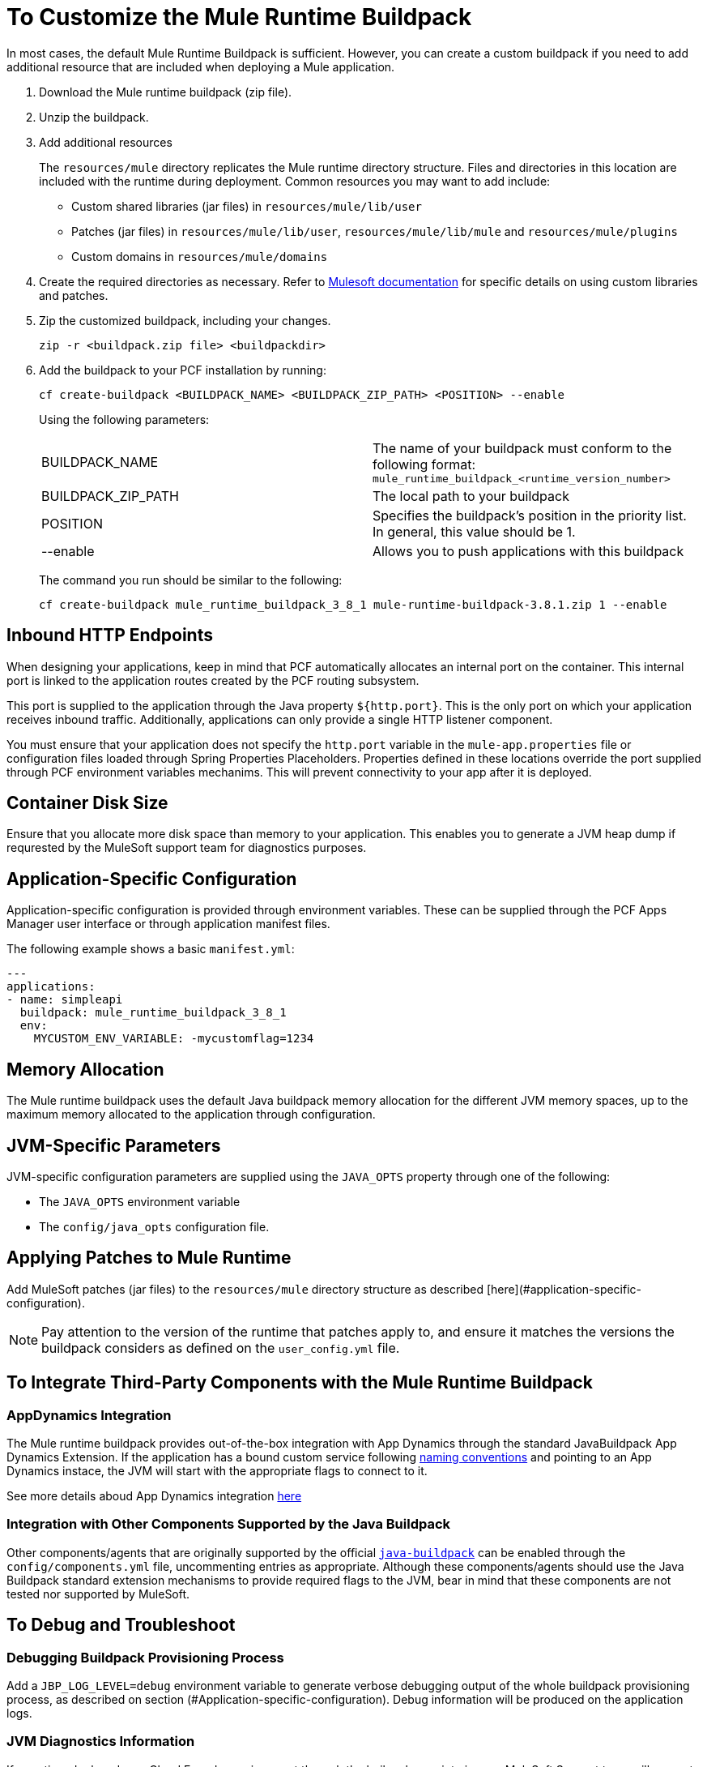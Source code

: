 = To Customize the Mule Runtime Buildpack

In most cases, the default Mule Runtime Buildpack is sufficient. However, you can create a custom buildpack if you need to add additional resource that are included when deploying a Mule application.

1. Download the Mule runtime buildpack (zip file).

1. Unzip the buildpack.

1. Add additional resources
+
The `resources/mule` directory replicates the Mule runtime directory structure. Files and directories in this location are included with the runtime during deployment. Common resources you may want to add include:
+
* Custom shared libraries (jar files) in `resources/mule/lib/user`
* Patches (jar files) in `resources/mule/lib/user`, `resources/mule/lib/mule` and `resources/mule/plugins`
* Custom domains in `resources/mule/domains`
+
1. Create the required directories as necessary. Refer to link:/mule-user-guide/v/3.8/classloader-control-in-mule[Mulesoft documentation] for specific details on using custom libraries and patches.
+
1. Zip the customized buildpack, including your changes.
+
----
zip -r <buildpack.zip file> <buildpackdir>
----
+
1. Add the buildpack to your PCF installation by running:
+
----
cf create-buildpack <BUILDPACK_NAME> <BUILDPACK_ZIP_PATH> <POSITION> --enable
----
+
Using the following parameters:
+
[autowidth.spread]
|===
| BUILDPACK_NAME | The name of your buildpack must conform to the following format: `mule_runtime_buildpack_<runtime_version_number>`
| BUILDPACK_ZIP_PATH | The local path to your buildpack
| POSITION | Specifies the buildpack's position in the priority list. In general, this value should be 1.
| --enable | Allows you to push applications with this buildpack
|===
+
The command you run should be similar to the following:
+
----
cf create-buildpack mule_runtime_buildpack_3_8_1 mule-runtime-buildpack-3.8.1.zip 1 --enable
----

== Inbound HTTP Endpoints

When designing your applications, keep in mind that PCF automatically allocates an internal port on the container. This internal port is linked to the application routes created by the PCF routing subsystem. 

This port is supplied to the application through the Java property `${http.port}`. This is the only port on which your application receives inbound traffic. Additionally, applications can only provide a single HTTP listener component.

You must ensure that your application does not specify the `http.port` variable in the `mule-app.properties` file or configuration files loaded through Spring Properties Placeholders. Properties defined in these locations override the port supplied through PCF environment variables mechanims. This will prevent connectivity to your app after it is deployed.

== Container Disk Size

Ensure that you allocate more disk space than memory to your application. This enables you to generate a JVM heap dump if requrested by the MuleSoft support team for diagnostics purposes.

== Application-Specific Configuration

Application-specific configuration is provided through environment variables. These can be supplied through the PCF Apps Manager user interface or through application manifest files.

The following example shows a basic `manifest.yml`:

[source, yaml, linenums]
----
---
applications:
- name: simpleapi
  buildpack: mule_runtime_buildpack_3_8_1
  env:
    MYCUSTOM_ENV_VARIABLE: -mycustomflag=1234
----

== Memory Allocation

The Mule runtime buildpack uses the default Java buildpack memory allocation for the different JVM memory spaces, up to the maximum memory allocated to the application through configuration.

== JVM-Specific Parameters

JVM-specific configuration parameters are supplied using the `JAVA_OPTS` property through one of the following:

* The `JAVA_OPTS` environment variable
* The `config/java_opts` configuration file.

== Applying Patches to Mule Runtime

Add MuleSoft patches (jar files) to the `resources/mule` directory structure as described [here](#application-specific-configuration).

[NOTE]
Pay attention to the version of the runtime that patches apply to, and ensure it matches the versions the buildpack considers as defined on the `user_config.yml` file.


== To Integrate Third-Party Components with the Mule Runtime Buildpack

=== AppDynamics Integration

The Mule runtime buildpack provides out-of-the-box integration with App Dynamics through the standard JavaBuildpack App Dynamics Extension. If the application has a bound custom service following link:https://github.com/cloudfoundry/java-buildpack/blob/master/docs/framework-app_dynamics_agent.md[naming conventions] and pointing to an App Dynamics instace, the JVM will start with the appropriate flags to connect to it.

See more details aboud App Dynamics integration link:https://github.com/cloudfoundry/java-buildpack/blob/master/docs/framework-app_dynamics_agent.md[here]

=== Integration with Other Components Supported by the Java Buildpack

Other components/agents that are originally supported by the official link:https://github.com/cloudfoundry/java-buildpack[`java-buildpack`] can be enabled through the `config/components.yml` file, uncommenting entries as appropriate. Although these components/agents should use the Java Buildpack standard extension mechanisms to provide required flags to the JVM, bear in mind that these components are not tested nor supported by MuleSoft.

== To Debug and Troubleshoot

=== Debugging Buildpack Provisioning Process

Add a `JBP_LOG_LEVEL=debug` environment variable to generate verbose debugging output of the whole buildpack provisioning process, as described on section (#Application-specific-configuration). Debug information will be produced on the application logs.


=== JVM Diagnostics Information

If a runtime deployed on a Cloud Foundry environment through the builpack runs into issues, MuleSoft Support team will request a JVM heap dump or JVM thread dump for diagnostics purposes. In order to generate one, you need to log in the CF container running your application, use JDK tools to generate the dump, and upload the data through `scp` or `sftp` outside the CF env.

[IMPORTANT]
*Make sure your application always has more disk space allocated than memory, to be able to store the dumps on the container transient storage filesystem and upload to an external SFTP or SSH server.*

To perform this process, follow these steps:

1. Log-in your application container through SSH
+
If your space configuration allows it, you can enable SSH access using the CF CLI:
+
----
cf enable-ssh MY-APP
----
+
Then you can log-in to the container through the following command:
+
----
cf ssh MY-APP
----
+
(If your space doesn't allow SSH access, request it to a CF administrator or deploy the app on a space that allows it)
+
More information on enabling SSH access can be found here: https://docs.cloudfoundry.org/devguide/deploy-apps/ssh-apps.html


1. Find JVM process PID
+
You can determine the JVM process running the Mule runtime through the following command:
+
----
$ PID=$(pgrep java)
----

1. Produce the diagnostics data
+
You can use JDK toolkit to produce the diagnostics data Mulesoft Support team is requesting.
+
For example, to produce a JVM heap dump with Oracle JDK use the following command:
+
----
$ /home/vcap/app/.java-buildpack/oracle_jre/bin/jmap -dump:format=b,file=heap.bin $PID
----

1. To produce a JVM heap dump with Open JDK, use the following command:
+
----
 $ /home/vcap/app/.java-buildpack/open_jdk_jre/bin/jmap -dump:format=b,file=heap.bin $PID
----
+
For example, to produce a JVM thread dump with Oracle JDK use the following command:
+
----
$ /home/vcap/app/.java-buildpack/oracle_jre/bin/jstack -dump:format=b,file=heap.bin $PID
----

1. To produce a JVM thread dump with Open JDK, run the following command:
+
----
 $ /home/vcap/app/.java-buildpack/open_jdk_jre/bin/jstack -dump:format=b,file=heap.bin $PID
----

1. Send the diagnostics data to an external SSH/SFTP server
+
You can use `scp` or `sftp` to upload the dumps to an external server, from where you can provide it to MuleSoft Support team:
+
----
scp heap.bin user@externalserver.myorg.com:/home/user
----

== To Provide Diagnostics Information for MuleSoft Support Team

If you need to report an issue with the Mule runtime or the buildpack itself through MuleSoft support process, you must provide the following information:

* Supply buildpack diagnostics information.
* If the issue is related to the Anypoint runtime engine, supply JVM diagnostics information.
* If the issue is related to the buildpack provisioning process, supply the debugging buildpack provisioning process.

== See Also

* link:https://docs.run.pivotal.io/devguide/deploy-apps/manifest.html[Deploying with Application Manifests]
